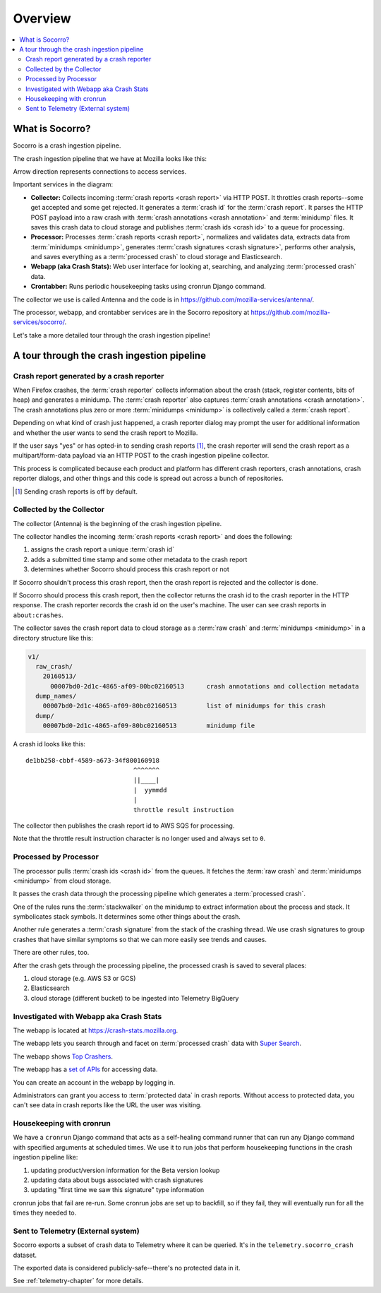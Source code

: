 ========
Overview
========

.. contents::
   :local:


What is Socorro?
================

Socorro is a crash ingestion pipeline.

The crash ingestion pipeline that we have at Mozilla looks like this:

.. image:: drawio/socorro_architecture.drawio.svg


Arrow direction represents connections to access services.

Important services in the diagram:

* **Collector:** Collects incoming :term:`crash reports <crash report>` via
  HTTP POST. It throttles crash reports--some get accepted and some get
  rejected. It generates a :term:`crash id` for the :term:`crash report`. It
  parses the HTTP POST payload into a raw crash with
  :term:`crash annotations <crash annotation>` and :term:`minidump` files. It
  saves this crash data to cloud storage and publishes
  :term:`crash ids <crash id>` to a queue for processing.

* **Processor:** Processes :term:`crash reports <crash report>`, normalizes and
  validates data, extracts data from :term:`minidumps <minidump>`, generates
  :term:`crash signatures <crash signature>`, performs other analysis, and
  saves everything as a :term:`processed crash` to cloud storage and
  Elasticsearch.

* **Webapp (aka Crash Stats):** Web user interface for looking at, searching,
  and analyzing :term:`processed crash` data.

* **Crontabber:** Runs periodic housekeeping tasks using cronrun Django
  command.

The collector we use is called Antenna and the code is in
`<https://github.com/mozilla-services/antenna/>`_.

The processor, webapp, and crontabber services are in the Socorro repository
at `<https://github.com/mozilla-services/socorro/>`_.

Let's take a more detailed tour through the crash ingestion pipeline!


A tour through the crash ingestion pipeline
===========================================

Crash report generated by a crash reporter
------------------------------------------

When Firefox crashes, the :term:`crash reporter` collects information about the
crash (stack, register contents, bits of heap) and generates a minidump. The
:term:`crash reporter` also captures :term:`crash annotations
<crash annotation>`. The crash annotations plus zero or more
:term:`minidumps <minidump>` is collectively called a :term:`crash report`.

Depending on what kind of crash just happened, a crash reporter dialog may
prompt the user for additional information and whether the user wants to send
the crash report to Mozilla.

If the user says "yes" or has opted-in to sending crash reports [1]_, the crash
reporter will send the crash report as a multipart/form-data payload via an
HTTP POST to the crash ingestion pipeline collector.

This process is complicated because each product and platform has different
crash reporters, crash annotations, crash reporter dialogs, and other things
and this code is spread out across a bunch of repositories.

.. [1] Sending crash reports is off by default.


.. seealso::

   **Breakpad overview**
     https://chromium.googlesource.com/breakpad/breakpad/+/master/docs/getting_started_with_breakpad.md

   **minidump**
     https://docs.microsoft.com/en-us/windows/win32/debug/minidump-files

   **Crash reporter documentation**
     https://firefox-source-docs.mozilla.org/toolkit/crashreporter/crashreporter/index.html

   **Crash report specification**
     :ref:`crash-report-spec-chapter`

   **Crash Annotations**
     :ref:`annotations-chapter`


Collected by the Collector
--------------------------

The collector (Antenna) is the beginning of the crash ingestion pipeline.

The collector handles the incoming :term:`crash reports <crash report>` and
does the following:

1. assigns the crash report a unique :term:`crash id`
2. adds a submitted time stamp and some other metadata to the crash report
3. determines whether Socorro should process this crash report or not

If Socorro shouldn't process this crash report, then the crash report is
rejected and the collector is done.

If Socorro should process this crash report, then the collector returns the
crash id to the crash reporter in the HTTP response. The crash reporter records
the crash id on the user's machine. The user can see crash reports in
``about:crashes``.

The collector saves the crash report data to cloud storage as a
:term:`raw crash` and :term:`minidumps <minidump>` in a directory structure
like this:

.. code-block:: text

   v1/
     raw_crash/
       20160513/
         00007bd0-2d1c-4865-af09-80bc02160513      crash annotations and collection metadata
     dump_names/
       00007bd0-2d1c-4865-af09-80bc02160513        list of minidumps for this crash
     dump/
       00007bd0-2d1c-4865-af09-80bc02160513        minidump file


A crash id looks like this::

  de1bb258-cbbf-4589-a673-34f800160918
                               ^^^^^^^
                               ||____|
                               |  yymmdd
                               |
                               throttle result instruction


The collector then publishes the crash report id to AWS SQS for processing.

Note that the throttle result instruction character is no longer used and
always set to ``0``.


.. seealso::

   **Code**
     https://github.com/mozilla-services/antenna/

   **Documentation**
     https://antenna.readthedocs.io/


Processed by Processor
----------------------

The processor pulls :term:`crash ids <crash id>` from the queues. It fetches
the :term:`raw crash` and :term:`minidumps <minidump>` from cloud storage.

It passes the crash data through the processing pipeline which generates a
:term:`processed crash`.

One of the rules runs the :term:`stackwalker` on the minidump to extract
information about the process and stack. It symbolicates stack symbols. It
determines some other things about the crash.

Another rule generates a :term:`crash signature` from the stack of the crashing
thread. We use crash signatures to group crashes that have similar symptoms so
that we can more easily see trends and causes.

There are other rules, too.

After the crash gets through the processing pipeline, the processed crash is
saved to several places:

1. cloud storage (e.g. AWS S3 or GCS)
2. Elasticsearch
3. cloud storage (different bucket) to be ingested into Telemetry BigQuery

.. seealso::

   **Code**
     https://github.com/mozilla-services/socorro/

   **Documentation**
     https://socorro.readthedocs.io/

   **Stack walking**
     https://chromium.googlesource.com/breakpad/breakpad/+/master/docs/stack_walking.md

   **rust-minidump**
     https://github.com/rust-minidump/rust-minidump

   **Breakpad symbols files format**
     https://chromium.googlesource.com/breakpad/breakpad/+/master/docs/symbol_files.md

   **Mozilla symbols server**
     https://symbols.mozilla.org/

   **Socorro processor documentation**
     :ref:`processor-chapter`

   **Signature generation**
     :ref:`signaturegeneration-chapter`


Investigated with Webapp aka Crash Stats
----------------------------------------

The webapp is located at `<https://crash-stats.mozilla.org>`_.

The webapp lets you search through and facet on :term:`processed crash` data
with `Super Search
<https://crash-stats.mozilla.org/search/?product=Firefox&_dont_run=1>`_.

The webapp shows `Top Crashers
<https://crash-stats.mozilla.org/topcrashers/?product=Firefox>`_.

The webapp has a `set of APIs <https://crash-stats.mozilla.org/api/>`_ for
accessing data.

You can create an account in the webapp by logging in.

Administrators can grant you access to :term:`protected data` in crash reports.
Without access to protected data, you can't see data in crash reports like the
URL the user was visiting.


.. seealso::

   **Code**
     https://github.com/mozilla-services/socorro/

   **Documentation**
     https://socorro.readthedocs.io/

   **Crash Stats user documentation**
     https://crash-stats.mozilla.org/documentation/

   **Crash Stats Super search**
     https://crash-stats.mozilla.org/search/

   **Crash Stats APIs**
     https://crash-stats.mozilla.org/api/

   **Privacy policy**
     https://www.mozilla.org/en-US/privacy/websites/

   **Socorro webapp documentation**
     :ref:`webapp-chapter`


Housekeeping with cronrun
-------------------------

We have a ``cronrun`` Django command that acts as a self-healing command runner
that can run any Django command with specified arguments at scheduled times.
We use it to run jobs that perform housekeeping functions in the crash
ingestion pipeline like:

1. updating product/version information for the Beta version lookup
2. updating data about bugs associated with crash signatures
3. updating "first time we saw this signature" type information

cronrun jobs that fail are re-run. Some cronrun jobs are set up to backfill, so
if they fail, they will eventually run for all the times they needed to.

.. seealso::

   **Code (Jobs)**
     https://github.com/mozilla-services/socorro/

   **Socorro scheduled tasks (cronrun) documentation**
     :ref:`cron-chapter`


Sent to Telemetry (External system)
-----------------------------------

Socorro exports a subset of crash data to Telemetry where it can be queried. It's in
the ``telemetry.socorro_crash`` dataset.

The exported data is considered publicly-safe--there's no protected data in it.

See :ref:`telemetry-chapter` for more details.
